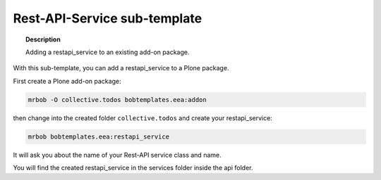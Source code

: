 =============================
Rest-API-Service sub-template
=============================

.. topic:: Description

    Adding a restapi_service to an existing add-on package.


With this sub-template, you can add a restapi_service to a Plone package.

First create a Plone add-on package:

.. code-block:: shell

    mrbob -O collective.todos bobtemplates.eea:addon

then change into the created folder ``collective.todos`` and create your restapi_service:

.. code-block:: shell

    mrbob bobtemplates.eea:restapi_service

It will ask you about the name of your Rest-API service class and name.

You will find the created restapi_service in the services folder inside the api folder.
